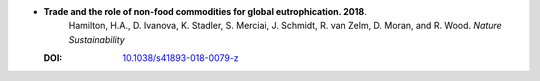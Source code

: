 
* **Trade and the role of non-food commodities for global eutrophication. 2018**. 
    Hamilton, H.A., D. Ivanova, K. Stadler, S. Merciai, J. Schmidt, R. van Zelm, D. Moran, and R. Wood. *Nature Sustainability*
   
  :DOI: `10.1038/s41893-018-0079-z  <https://doi.org/10.1038/s41893-018-0079-z>`_
   
  .. raw:: html
   
    <div data-badge-popover="right" data-badge-type="1" data-doi="10.1038/s41893-018-0079-z" data-hide-no-mentions="true" class="altmetric-embed"></div>
    <span class="__dimensions_badge_embed__" data-doi="10.1038/s41893-018-0079-z" data-style="small_rectangle"></span><script async src="https://badge.dimensions.ai/badge.js" charset="utf-8"></script>

